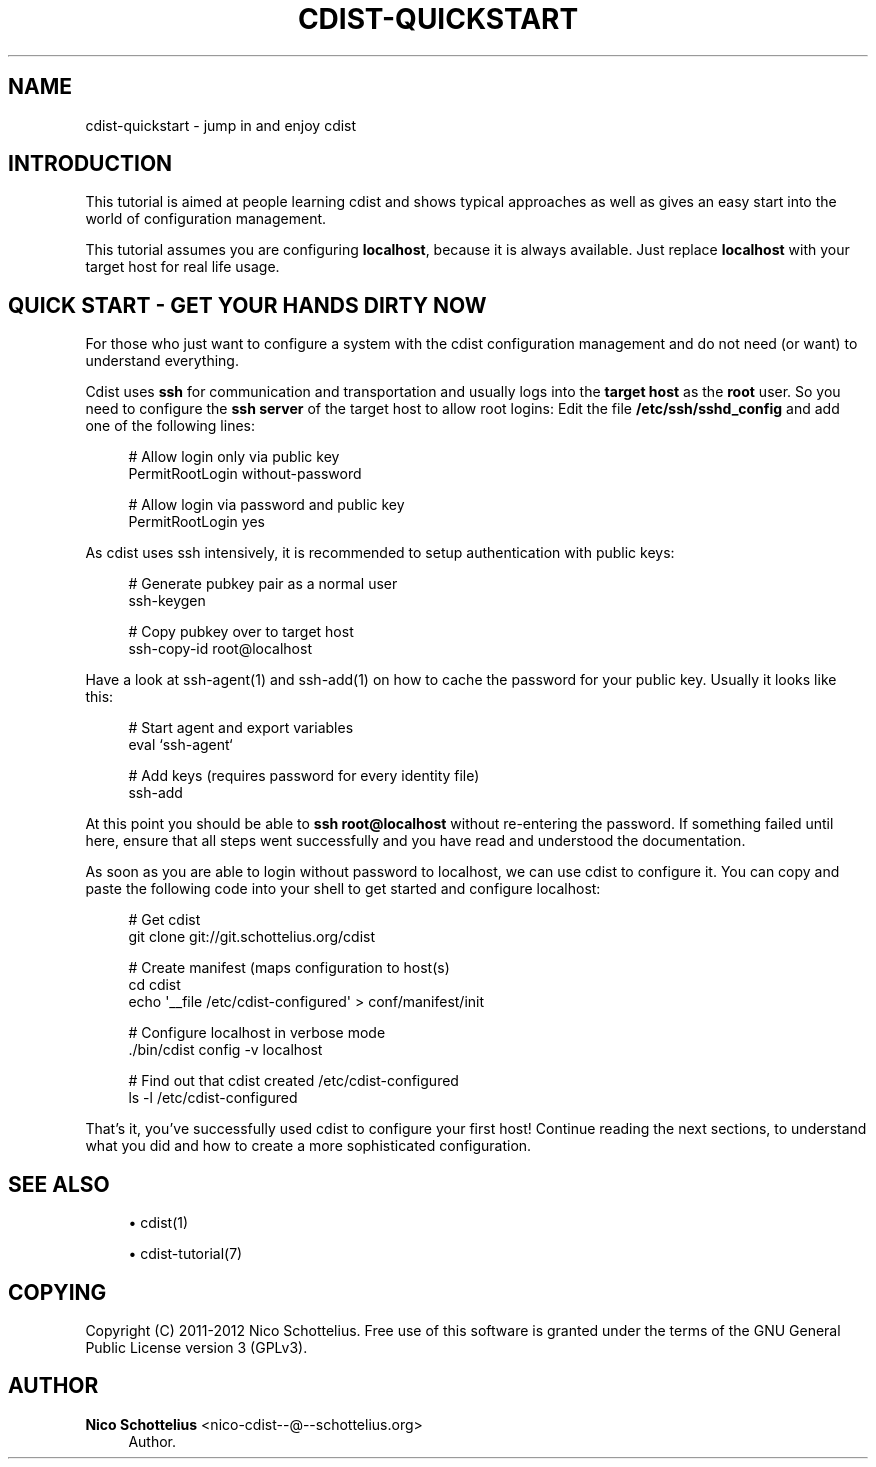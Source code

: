'\" t
.\"     Title: cdist-quickstart
.\"    Author: Nico Schottelius <nico-cdist--@--schottelius.org>
.\" Generator: DocBook XSL Stylesheets v1.77.1 <http://docbook.sf.net/>
.\"      Date: 11/07/2012
.\"    Manual: \ \&
.\"    Source: \ \&
.\"  Language: English
.\"
.TH "CDIST\-QUICKSTART" "7" "11/07/2012" "\ \&" "\ \&"
.\" -----------------------------------------------------------------
.\" * Define some portability stuff
.\" -----------------------------------------------------------------
.\" ~~~~~~~~~~~~~~~~~~~~~~~~~~~~~~~~~~~~~~~~~~~~~~~~~~~~~~~~~~~~~~~~~
.\" http://bugs.debian.org/507673
.\" http://lists.gnu.org/archive/html/groff/2009-02/msg00013.html
.\" ~~~~~~~~~~~~~~~~~~~~~~~~~~~~~~~~~~~~~~~~~~~~~~~~~~~~~~~~~~~~~~~~~
.ie \n(.g .ds Aq \(aq
.el       .ds Aq '
.\" -----------------------------------------------------------------
.\" * set default formatting
.\" -----------------------------------------------------------------
.\" disable hyphenation
.nh
.\" disable justification (adjust text to left margin only)
.ad l
.\" -----------------------------------------------------------------
.\" * MAIN CONTENT STARTS HERE *
.\" -----------------------------------------------------------------
.SH "NAME"
cdist-quickstart \- jump in and enjoy cdist
.SH "INTRODUCTION"
.sp
This tutorial is aimed at people learning cdist and shows typical approaches as well as gives an easy start into the world of configuration management\&.
.sp
This tutorial assumes you are configuring \fBlocalhost\fR, because it is always available\&. Just replace \fBlocalhost\fR with your target host for real life usage\&.
.SH "QUICK START - GET YOUR HANDS DIRTY NOW"
.sp
For those who just want to configure a system with the cdist configuration management and do not need (or want) to understand everything\&.
.sp
Cdist uses \fBssh\fR for communication and transportation and usually logs into the \fBtarget host\fR as the \fBroot\fR user\&. So you need to configure the \fBssh server\fR of the target host to allow root logins: Edit the file \fB/etc/ssh/sshd_config\fR and add one of the following lines:
.sp
.if n \{\
.RS 4
.\}
.nf
# Allow login only via public key
PermitRootLogin without\-password

# Allow login via password and public key
PermitRootLogin yes
.fi
.if n \{\
.RE
.\}
.sp
As cdist uses ssh intensively, it is recommended to setup authentication with public keys:
.sp
.if n \{\
.RS 4
.\}
.nf
# Generate pubkey pair as a normal user
ssh\-keygen

# Copy pubkey over to target host
ssh\-copy\-id root@localhost
.fi
.if n \{\
.RE
.\}
.sp
Have a look at ssh\-agent(1) and ssh\-add(1) on how to cache the password for your public key\&. Usually it looks like this:
.sp
.if n \{\
.RS 4
.\}
.nf
# Start agent and export variables
eval `ssh\-agent`

# Add keys (requires password for every identity file)
ssh\-add
.fi
.if n \{\
.RE
.\}
.sp
At this point you should be able to \fB\fBssh root@localhost\fR\fR without re\-entering the password\&. If something failed until here, ensure that all steps went successfully and you have read and understood the documentation\&.
.sp
As soon as you are able to login without password to localhost, we can use cdist to configure it\&. You can copy and paste the following code into your shell to get started and configure localhost:
.sp
.if n \{\
.RS 4
.\}
.nf
# Get cdist
git clone git://git\&.schottelius\&.org/cdist

# Create manifest (maps configuration to host(s)
cd cdist
echo \*(Aq__file /etc/cdist\-configured\*(Aq > conf/manifest/init

# Configure localhost in verbose mode
\&./bin/cdist config \-v localhost

# Find out that cdist created /etc/cdist\-configured
ls \-l /etc/cdist\-configured
.fi
.if n \{\
.RE
.\}
.sp
That\(cqs it, you\(cqve successfully used cdist to configure your first host! Continue reading the next sections, to understand what you did and how to create a more sophisticated configuration\&.
.SH "SEE ALSO"
.sp
.RS 4
.ie n \{\
\h'-04'\(bu\h'+03'\c
.\}
.el \{\
.sp -1
.IP \(bu 2.3
.\}
cdist(1)
.RE
.sp
.RS 4
.ie n \{\
\h'-04'\(bu\h'+03'\c
.\}
.el \{\
.sp -1
.IP \(bu 2.3
.\}
cdist\-tutorial(7)
.RE
.SH "COPYING"
.sp
Copyright (C) 2011\-2012 Nico Schottelius\&. Free use of this software is granted under the terms of the GNU General Public License version 3 (GPLv3)\&.
.SH "AUTHOR"
.PP
\fBNico Schottelius\fR <\&nico\-cdist\-\-@\-\-schottelius\&.org\&>
.RS 4
Author.
.RE
